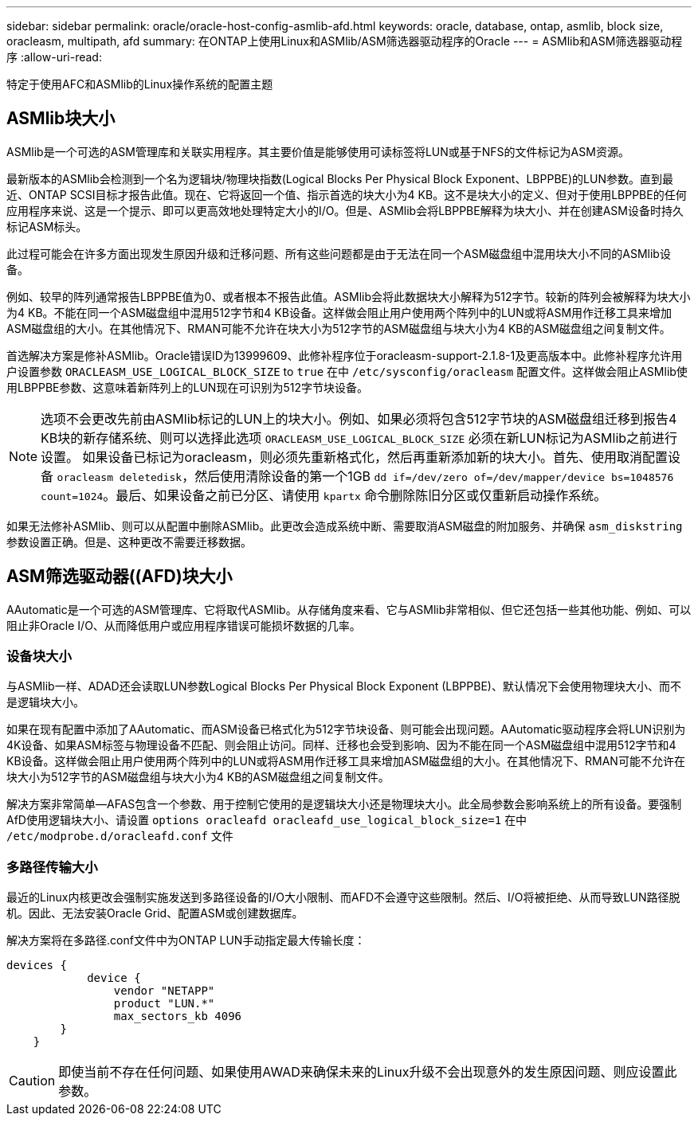 ---
sidebar: sidebar 
permalink: oracle/oracle-host-config-asmlib-afd.html 
keywords: oracle, database, ontap, asmlib, block size, oracleasm, multipath, afd 
summary: 在ONTAP上使用Linux和ASMlib/ASM筛选器驱动程序的Oracle 
---
= ASMlib和ASM筛选器驱动程序
:allow-uri-read: 


[role="lead"]
特定于使用AFC和ASMlib的Linux操作系统的配置主题



== ASMlib块大小

ASMlib是一个可选的ASM管理库和关联实用程序。其主要价值是能够使用可读标签将LUN或基于NFS的文件标记为ASM资源。

最新版本的ASMlib会检测到一个名为逻辑块/物理块指数(Logical Blocks Per Physical Block Exponent、LBPPBE)的LUN参数。直到最近、ONTAP SCSI目标才报告此值。现在、它将返回一个值、指示首选的块大小为4 KB。这不是块大小的定义、但对于使用LBPPBE的任何应用程序来说、这是一个提示、即可以更高效地处理特定大小的I/O。但是、ASMlib会将LBPPBE解释为块大小、并在创建ASM设备时持久标记ASM标头。

此过程可能会在许多方面出现发生原因升级和迁移问题、所有这些问题都是由于无法在同一个ASM磁盘组中混用块大小不同的ASMlib设备。

例如、较早的阵列通常报告LBPPBE值为0、或者根本不报告此值。ASMlib会将此数据块大小解释为512字节。较新的阵列会被解释为块大小为4 KB。不能在同一个ASM磁盘组中混用512字节和4 KB设备。这样做会阻止用户使用两个阵列中的LUN或将ASM用作迁移工具来增加ASM磁盘组的大小。在其他情况下、RMAN可能不允许在块大小为512字节的ASM磁盘组与块大小为4 KB的ASM磁盘组之间复制文件。

首选解决方案是修补ASMlib。Oracle错误ID为13999609、此修补程序位于oracleasm-support-2.1.8-1及更高版本中。此修补程序允许用户设置参数 `ORACLEASM_USE_LOGICAL_BLOCK_SIZE` to `true` 在中 `/etc/sysconfig/oracleasm` 配置文件。这样做会阻止ASMlib使用LBPPBE参数、这意味着新阵列上的LUN现在可识别为512字节块设备。


NOTE: 选项不会更改先前由ASMlib标记的LUN上的块大小。例如、如果必须将包含512字节块的ASM磁盘组迁移到报告4 KB块的新存储系统、则可以选择此选项 `ORACLEASM_USE_LOGICAL_BLOCK_SIZE` 必须在新LUN标记为ASMlib之前进行设置。  如果设备已标记为oracleasm，则必须先重新格式化，然后再重新添加新的块大小。首先、使用取消配置设备 `oracleasm deletedisk`，然后使用清除设备的第一个1GB `dd if=/dev/zero of=/dev/mapper/device bs=1048576 count=1024`。最后、如果设备之前已分区、请使用 `kpartx` 命令删除陈旧分区或仅重新启动操作系统。

如果无法修补ASMlib、则可以从配置中删除ASMlib。此更改会造成系统中断、需要取消ASM磁盘的附加服务、并确保 `asm_diskstring` 参数设置正确。但是、这种更改不需要迁移数据。



== ASM筛选驱动器((AFD)块大小

AAutomatic是一个可选的ASM管理库、它将取代ASMlib。从存储角度来看、它与ASMlib非常相似、但它还包括一些其他功能、例如、可以阻止非Oracle I/O、从而降低用户或应用程序错误可能损坏数据的几率。



=== 设备块大小

与ASMlib一样、ADAD还会读取LUN参数Logical Blocks Per Physical Block Exponent (LBPPBE)、默认情况下会使用物理块大小、而不是逻辑块大小。

如果在现有配置中添加了AAutomatic、而ASM设备已格式化为512字节块设备、则可能会出现问题。AAutomatic驱动程序会将LUN识别为4K设备、如果ASM标签与物理设备不匹配、则会阻止访问。同样、迁移也会受到影响、因为不能在同一个ASM磁盘组中混用512字节和4 KB设备。这样做会阻止用户使用两个阵列中的LUN或将ASM用作迁移工具来增加ASM磁盘组的大小。在其他情况下、RMAN可能不允许在块大小为512字节的ASM磁盘组与块大小为4 KB的ASM磁盘组之间复制文件。

解决方案非常简单—AFAS包含一个参数、用于控制它使用的是逻辑块大小还是物理块大小。此全局参数会影响系统上的所有设备。要强制AfD使用逻辑块大小、请设置 `options oracleafd oracleafd_use_logical_block_size=1` 在中 `/etc/modprobe.d/oracleafd.conf` 文件



=== 多路径传输大小

最近的Linux内核更改会强制实施发送到多路径设备的I/O大小限制、而AFD不会遵守这些限制。然后、I/O将被拒绝、从而导致LUN路径脱机。因此、无法安装Oracle Grid、配置ASM或创建数据库。

解决方案将在多路径.conf文件中为ONTAP LUN手动指定最大传输长度：

....
devices {
            device {
                vendor "NETAPP"
                product "LUN.*"
                max_sectors_kb 4096
        }
    }
....

CAUTION: 即使当前不存在任何问题、如果使用AWAD来确保未来的Linux升级不会出现意外的发生原因问题、则应设置此参数。
